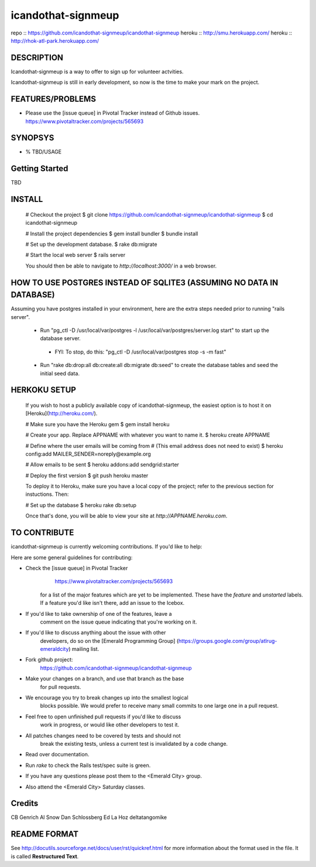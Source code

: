 ===================
icandothat-signmeup
===================

repo   :: https://github.com/icandothat-signmeup/icandothat-signmeup
heroku :: http://smu.herokuapp.com/
heroku :: http://rhok-atl-park.herokuapp.com/


DESCRIPTION
------------

Icandothat-signmeup is a way to offer to sign up for volunteer actvities.

Icandothat-signmeup is still in early development, so now is the time to make your mark on the project.


FEATURES/PROBLEMS
------------------

* Please use the [issue queue] in Pivotal Tracker instead of Github issues. https://www.pivotaltracker.com/projects/565693


SYNOPSYS
---------

* % TBD/USAGE


Getting Started
---------

TBD


INSTALL
---------

    # Checkout the project
    $ git clone https://github.com/icandothat-signmeup/icandothat-signmeup
    $ cd icandothat-signmeup
    
    # Install the project dependencies
    $ gem install bundler
    $ bundle install

    # Set up the development database.
    $ rake db:migrate

    # Start the local web server
    $ rails server

    You should then be able to navigate to `http://localhost:3000/`
    in a web browser.


HOW TO USE POSTGRES INSTEAD OF SQLITE3 (ASSUMING NO DATA IN DATABASE)
---------------

Assuming you have postgres installed in your environment, here are the extra steps needed prior to running "rails server".

 * Run "pg_ctl -D /usr/local/var/postgres -l /usr/local/var/postgres/server.log start" to start up the database server.
  * FYI: To stop, do this: "pg_ctl -D /usr/local/var/postgres stop -s -m fast"
 * Run "rake db:drop:all db:create:all db:migrate db:seed" to create the database tables and seed the initial seed data.


HERKOKU SETUP
---------------

    If you wish to host a publicly available copy of icandothat-signmeup,
    the easiest option is to host it on [Heroku](http://heroku.com/).

    # Make sure you have the Heroku gem
    $ gem install heroku

    # Create your app. Replace APPNAME with whatever you want to name it.
    $ heroku create APPNAME
   
    # Define where the user emails will be coming from
    # (This email address does not need to exist)
    $ heroku config:add MAILER_SENDER=noreply@example.org

    # Allow emails to be sent
    $ heroku addons:add sendgrid:starter

    # Deploy the first version
    $ git push heroku master

    To deploy it to Heroku, make sure you have a local copy of the 
    project; refer to the previous section for instuctions. Then:

    # Set up the database
    $ heroku rake db:setup

    Once that's done, you will be able to view your site at 
    `http://APPNAME.heroku.com`.


TO CONTRIBUTE
----------------

icandothat-signmeup is currently welcoming contributions. If you'd like to help:

Here are some general guidelines for contributing:

* Check the [issue queue] in Pivotal Tracker 
        https://www.pivotaltracker.com/projects/565693
    for a list of the major features which are yet to be implemented.
    These have the `feature` and `unstarted` labels.  If a feature
    you'd like isn't there, add  an issue to the Icebox.
* If you'd like to take ownership of one of the features, leave a
    comment on the issue queue indicating that you're working on it.

* If you'd like to discuss anything about the issue with other
    developers, do so on the [Emerald Programming Group]
    (https://groups.google.com/group/atlrug-emeraldcity) mailing list.

* Fork github project: 
    https://github.com/icandothat-signmeup/icandothat-signmeup
* Make your changes on a branch, and use that branch as the base
    for pull requests.
* We encourage you try to break changes up into the smallest logical
    blocks possible. We would prefer to receive many small commits
    to one large  one in a pull request.
* Feel free to open unfinished pull requests if you'd like to discuss
    work in progress, or would like other developers to test it.
* All patches changes need to be covered by tests and should not
    break the existing tests, unless a current test is invalidated
    by a code change. 

* Read over documentation.

* Run `rake` to check the Rails test/spec suite is green.  

* If you have any questions please post them to the <Emerald City> group.

* Also attend the <Emerald City> Saturday classes.


Credits
--------------

CB Genrich
Al Snow
Dan Schlossberg
Ed La Hoz
deltatangomike


README FORMAT
--------------

See http://docutils.sourceforge.net/docs/user/rst/quickref.html
for more information about the format used in the file. 
It is called **Restructured Text**.
